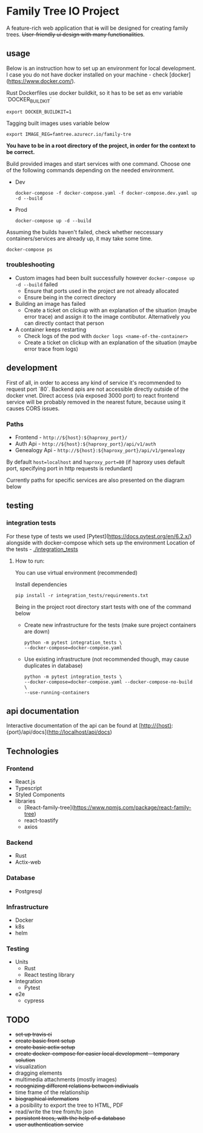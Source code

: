 #+STARTUP: showall
#+TODO: TODO IN-PROGRESS WAITING DONE
#+OPTIONS: toc:2

* Family Tree IO Project
A feature-rich web application that +is+ will be designed for creating family trees. +User-friendly ui design with many functionalities+.
** usage
Below is an instruction how to set up an environment for local development. I case you do not have docker installed on your machine - check [docker](https://www.docker.com/).

Rust Dockerfiles use docker buildkit, so it has to be set as env variable `DOCKER_BUILDKIT`
#+BEGIN_EXAMPLE
export DOCKER_BUILDKIT=1
#+END_EXAMPLE

Tagging built images uses variable below
#+BEGIN_EXAMPLE
export IMAGE_REG=famtree.azurecr.io/family-tre
#+END_EXAMPLE


*You have to be in a root directory of the project, in order for the context to be correct.*

Build provided images and start services with one command.
Choose one of the following commands depending on the needed environment.
+ Dev 
    #+BEGIN_EXAMPLE
    docker-compose -f docker-compose.yaml -f docker-compose.dev.yaml up -d --build
    #+END_EXAMPLE
+ Prod
    #+BEGIN_EXAMPLE
    docker-compose up -d --build
    #+END_EXAMPLE
    
Assuming the builds haven't failed, check whether neccessary containers/services are already up, it may take some time.
#+BEGIN_EXAMPLE
docker-compose ps
#+END_EXAMPLE


*** troubleshooting
+ Custom images had been built successfully however ~docker-compose up -d --build~ failed
  - Ensure that ports used in the project are not already allocated
  - Ensure being in the correct directory
+ Building an image has failed
  - Create a ticket on clickup with an explanation of the situation (maybe error trace) and assign it to the image contibutor. Alternatively you can directly contact that person
+ A container keeps restarting
  - Check logs of the pod with ~docker logs <name-of-the-container>~
  - Create a ticket on clickup with an explanation of the situation (maybe error trace from logs)

** development
First of all, in order to access any kind of service it's recommended to request port `80`. Backend apis are not accessible directly outside of the docker vnet. Direct access (via exposed 3000 port) to react frontend service will be probably removed in the nearest future, because using it causes CORS issues.

*** Paths 
+ Frontend - ~http://${host}:${haproxy_port}/~
+ Auth Api - ~http://${host}:${haproxy_port}/api/v1/auth~
+ Genealogy Api - ~http://${host}:${haproxy_port}/api/v1/genealogy~

By default ~host=localhost~ and ~haproxy_port=80~ (if haproxy uses default port, specifying port in http requests is redundant)

Currently paths for specific services are also presented on the diagram below
[[./media/Paths.drawio.svg]]

** testing
*** integration tests
For these type of tests we used [Pytest](https://docs.pytest.org/en/6.2.x/)  alongside with docker-compose which sets up the environment
Location of the tests - [[./integration_tests]]

**** How to run:
You can use virtual environment (recommended)

Install dependencies 
    #+BEGIN_EXAMPLE
    pip install -r integration_tests/requirements.txt
    #+END_EXAMPLE


Being in the project root directory start tests with one of the command below

+ Create new infrastructure for the tests (make sure project containers are down)
    #+BEGIN_EXAMPLE
        python -m pytest integration_tests \
        --docker-compose=docker-compose.yaml 
    #+END_EXAMPLE

+ Use existing infrastructure (not recommended though, may cause duplicates in database)
    #+BEGIN_EXAMPLE
        python -m pytest integration_tests \
        --docker-compose=docker-compose.yaml --docker-compose-no-build \
        --use-running-containers
    #+END_EXAMPLE

** api documentation
Interactive documentation of the api can be found at [http://{host}:{port}/api/docs](http://localhost/api/docs)


** Technologies
*** Frontend
+ React.js
+ Typescript
+ Styled Components
+ libraries
  - [React-family-tree](https://www.npmjs.com/package/react-family-tree)
  - react-toastify
  - axios
*** Backend
+ Rust
+ Actix-web
*** Database
+ Postgresql
*** Infrastructure
+ Docker
+ k8s
+ helm
*** Testing
+ Units
  - Rust
  - React testing library
+ Integration
  - Pytest
+ e2e
  - cypress
** TODO
+ +set up travis ci+
+ +create basic front setup+
+ +create basic actix setup+
+ +create docker-compose for easier local development - temporary solution+
+ visualization
+ dragging elements
+ multimedia attachments (mostly images)
+ +recognizing different relations between indiviuals+
+ time frame of the relationship
+ +biographical informations+
+ a posibility to export the tree to HTML, PDF
+ read/write the tree from/to json
+ +persistent trees, with the help of a database+
+ +user authentication service+

